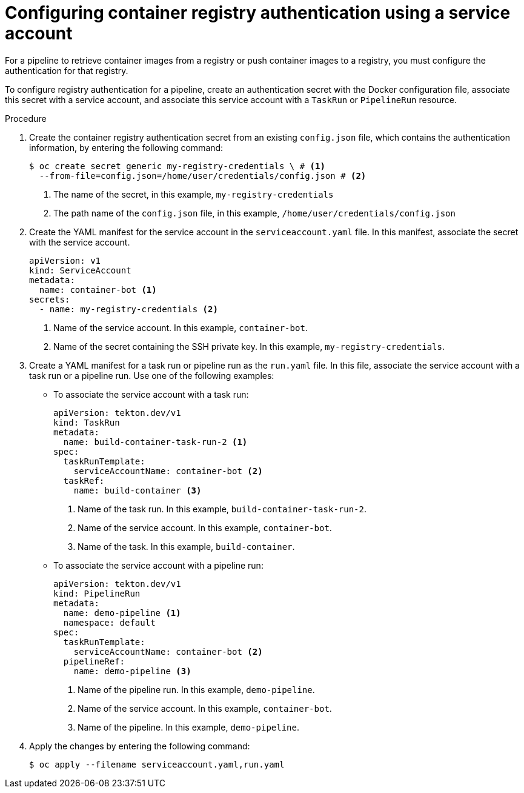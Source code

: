 // This module is included in the following assemblies:
// * secure/authenticating-pipelines-repos-using-secrets.adoc

:_mod-docs-content-type: PROCEDURE
[id="op-configuring-registry-authentication-sa_{context}"]
= Configuring container registry authentication using a service account

[role="_abstract"]
For a pipeline to retrieve container images from a registry or push container images to a registry, you must configure the authentication for that registry.

To configure registry authentication for a pipeline, create an authentication secret with the Docker configuration file, associate this secret with a service account, and associate this service account with a `TaskRun` or `PipelineRun` resource.

.Procedure

. Create the container registry authentication secret from an existing `config.json` file, which contains the authentication information, by entering the following command:
+
[source, terminal]
----
$ oc create secret generic my-registry-credentials \ # <1>
  --from-file=config.json=/home/user/credentials/config.json # <2>
----
<1> The name of the secret, in this example, `my-registry-credentials`
<2> The path name of the `config.json` file, in this example, `/home/user/credentials/config.json`

. Create the YAML manifest for the service account in the `serviceaccount.yaml` file. In this manifest, associate the secret with the service account.
+
[source,yaml,subs="attributes+"]
----
apiVersion: v1
kind: ServiceAccount
metadata:
  name: container-bot <1>
secrets:
  - name: my-registry-credentials <2>
----
<1> Name of the service account. In this example, `container-bot`.
<2> Name of the secret containing the SSH private key. In this example, `my-registry-credentials`.

. Create a YAML manifest for a task run or pipeline run as the `run.yaml` file. In this file, associate the service account with a task run or a pipeline run. Use one of the following examples:

** To associate the service account with a task run:
+
[source,yaml,subs="attributes+"]
----
apiVersion: tekton.dev/v1
kind: TaskRun
metadata:
  name: build-container-task-run-2 <1>
spec:
  taskRunTemplate:
    serviceAccountName: container-bot <2>
  taskRef:
    name: build-container <3>
----
<1> Name of the task run. In this example, `build-container-task-run-2`.
<2> Name of the service account. In this example, `container-bot`.
<3> Name of the task. In this example, `build-container`.
+
** To associate the service account with a pipeline run:
+
[source,yaml,subs="attributes+"]
----
apiVersion: tekton.dev/v1
kind: PipelineRun
metadata:
  name: demo-pipeline <1>
  namespace: default
spec:
  taskRunTemplate:
    serviceAccountName: container-bot <2>
  pipelineRef:
    name: demo-pipeline <3>
----
<1> Name of the pipeline run. In this example, `demo-pipeline`.
<2> Name of the service account. In this example, `container-bot`.
<3> Name of the pipeline. In this example, `demo-pipeline`.
+
. Apply the changes by entering the following command:
+
[source,terminal]
----
$ oc apply --filename serviceaccount.yaml,run.yaml
----
